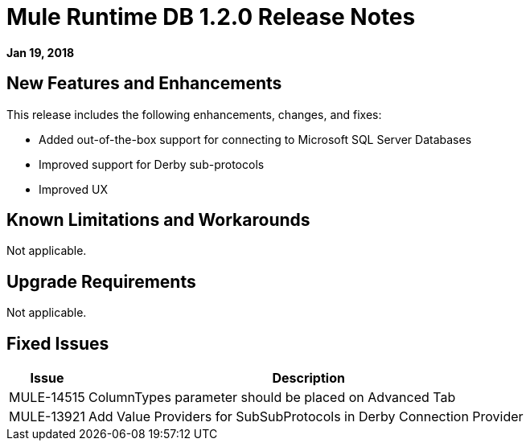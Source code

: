 // Product_Name Version number/date Release Notes
= Mule Runtime DB 1.2.0 Release Notes
:keywords: mule, DB 1.2.0, runtime, release notes

*Jan 19, 2018*

== New Features and Enhancements

This release includes the following enhancements, changes, and fixes:

* Added out-of-the-box support for connecting to Microsoft SQL Server Databases
* Improved support for Derby sub-protocols
* Improved UX


== Known Limitations and Workarounds

Not applicable.

== Upgrade Requirements

Not applicable.

== Fixed Issues

[%header,cols="15a,85a"]
|===
|Issue |Description
// Fixed Issues
//
// ------------------------------- 
// - Enhancement Request Issues
// -------------------------------
| MULE-14515 | ColumnTypes parameter should be placed on Advanced Tab
| MULE-13921 | Add Value Providers for SubSubProtocols in Derby Connection Provider
|===
